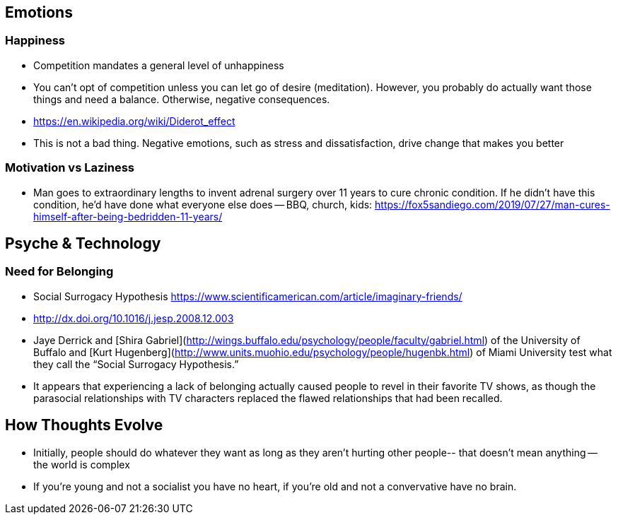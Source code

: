## Emotions

### Happiness

*   Competition mandates a general level of unhappiness
*   You can’t opt of competition unless you can let go of desire (meditation). However, you probably do actually want those things and need a balance. Otherwise, negative consequences.
    *   https://en.wikipedia.org/wiki/Diderot_effect
*   This is not a bad thing. Negative emotions, such as stress and dissatisfaction, drive change that makes you better

### Motivation vs Laziness

*   Man goes to extraordinary lengths to invent adrenal surgery over 11 years to cure chronic condition. If he didn’t have this condition, he’d have done what everyone else does -- BBQ, church, kids: https://fox5sandiego.com/2019/07/27/man-cures-himself-after-being-bedridden-11-years/

## Psyche & Technology

### Need for Belonging

*   Social Surrogacy Hypothesis https://www.scientificamerican.com/article/imaginary-friends/
    *   http://dx.doi.org/10.1016/j.jesp.2008.12.003
    *   Jaye Derrick and [Shira Gabriel](http://wings.buffalo.edu/psychology/people/faculty/gabriel.html) of the University of Buffalo and [Kurt Hugenberg](http://www.units.muohio.edu/psychology/people/hugenbk.html) of Miami University test what they call the “Social Surrogacy Hypothesis.”
    *   It appears that experiencing a lack of belonging actually caused people to revel in their favorite TV shows, as though the parasocial relationships with TV characters replaced the flawed relationships that had been recalled.


## How Thoughts Evolve

*   Initially, people should do whatever they want as long as they aren't hurting other people-- that doesn't mean anything -- the world is complex
*   If you’re young and not a socialist you have no heart, if you’re old and not a convervative have no brain.
